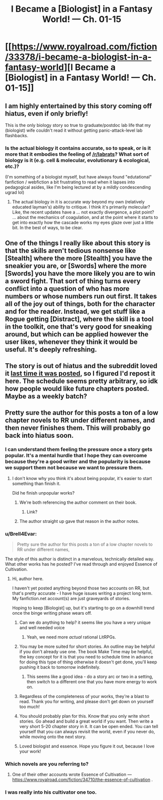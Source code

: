 #+TITLE: I Became a [Biologist] in a Fantasy World! — Ch. 01-15

* [[https://www.royalroad.com/fiction/33378/i-became-a-biologist-in-a-fantasy-world][I Became a [Biologist] in a Fantasy World! — Ch. 01-15]]
:PROPERTIES:
:Author: Veedrac
:Score: 35
:DateUnix: 1618788158.0
:DateShort: 2021-Apr-19
:FlairText: WIP
:END:

** I am highly entertained by this story coming off hiatus, even if only briefly!

This is the only biology story so true to graduate/postdoc lab life that my (biologist) wife couldn't read it without getting panic-attack-level lab flashbacks.
:PROPERTIES:
:Author: PastafarianGames
:Score: 12
:DateUnix: 1618847796.0
:DateShort: 2021-Apr-19
:END:

*** Is the actual biology it contains accurate, so to speak, or is it more that it embodies the feeling of [[/r/labrats]]? What sort of biology is it (e.g. cell & molecular, evolutionary & ecological, etc.)?

(I'm something of a biologist myself, but have always found "edutational" fanfiction / webfiction a bit frustrating to read when it lapses into pedagogical asides, like I'm being lectured at by a mildly condescending ugrad lol)
:PROPERTIES:
:Author: --MCMC--
:Score: 3
:DateUnix: 1618853319.0
:DateShort: 2021-Apr-19
:END:

**** The actual biology in it is accurate /way/ beyond my own (relatively educated layman's) ability to critique. I think it's primarily molecular? Like, the recent updates have a ... not exactly divergence, a plot point? ... about the mechanics of coagulation, and at the point where it starts to get into exactly how the cascade works my eyes glaze over just a little bit. In the best of ways, to be clear.
:PROPERTIES:
:Author: PastafarianGames
:Score: 10
:DateUnix: 1618869053.0
:DateShort: 2021-Apr-20
:END:


** One of the things I really like about this story is that the skills aren't tedious nonsense like [Stealth] where the more [Stealth] you have the sneakier you are, or [Swords] where the more [Swords] you have the more likely you are to win a sword fight. That sort of thing turns every conflict into a question of who has more numbers or whose numbers run out first. It takes all of the joy out of things, both for the character and for the reader. Instead, we get stuff like a Rogue getting [Distract], where the skill is a tool in the toolkit, one that's very good for sneaking around, but which can be applied however the user likes, whenever they think it would be useful. It's deeply refreshing.
:PROPERTIES:
:Author: grekhaus
:Score: 12
:DateUnix: 1618890123.0
:DateShort: 2021-Apr-20
:END:


** The story is out of hiatus and the subreddit loved it [[https://www.reddit.com/r/rational/comments/hpgbzp/wiprt_i_became_a_biologist_in_a_fantasy_world/][last time it was posted]], so I figured I'd repost it here. The schedule seems pretty arbitrary, so idk how people would like future chapters posted. Maybe as a weekly batch?
:PROPERTIES:
:Author: Veedrac
:Score: 19
:DateUnix: 1618788339.0
:DateShort: 2021-Apr-19
:END:


** Pretty sure the author for this posts a ton of a low chapter novels to RR under different names, and then never finishes them. This will probably go back into hiatus soon.
:PROPERTIES:
:Author: somedirt
:Score: 11
:DateUnix: 1618822078.0
:DateShort: 2021-Apr-19
:END:

*** I can understand them feeling the pressure once a story gets popular. It's a mental hurdle that I hope they can overcome because they're a good writer and the popularity is because we support them not because we want to pressure them.
:PROPERTIES:
:Author: Nickoalas
:Score: 20
:DateUnix: 1618833113.0
:DateShort: 2021-Apr-19
:END:

**** I don't know why you think it's about being popular, it's easier to start something than finish it.

Did he finish unpopular works?
:PROPERTIES:
:Author: RMcD94
:Score: -3
:DateUnix: 1618921871.0
:DateShort: 2021-Apr-20
:END:

***** We're both referencing the author comment on their book.
:PROPERTIES:
:Author: Nickoalas
:Score: 5
:DateUnix: 1618932969.0
:DateShort: 2021-Apr-20
:END:

****** Link?
:PROPERTIES:
:Author: RMcD94
:Score: 1
:DateUnix: 1618935583.0
:DateShort: 2021-Apr-20
:END:


***** The author straight up gave that reason in the author notes.
:PROPERTIES:
:Author: TheFightingMasons
:Score: 1
:DateUnix: 1619768635.0
:DateShort: 2021-Apr-30
:END:


*** u/Brell4Evar:
#+begin_quote
  Pretty sure the author for this posts a ton of a low chapter novels to RR under different names,
#+end_quote

The style of this author is distinct in a marvelous, technically detailed way. What other works has he posted? I've read through and enjoyed Essence of Cultivation.
:PROPERTIES:
:Author: Brell4Evar
:Score: 4
:DateUnix: 1618845179.0
:DateShort: 2021-Apr-19
:END:

**** Hi, author here.

I haven't yet posted anything beyond those two accounts on RR, but that's pretty accurate - I have huge issues writing a project long term. My fanfiction.net account(s) are just graveyards of stories.

Hoping to keep [Biologist] up, but it's starting to go on a downhill trend once the binge writing phase wears off.
:PROPERTIES:
:Author: Oh_Capsid_My_Capsid
:Score: 25
:DateUnix: 1618846135.0
:DateShort: 2021-Apr-19
:END:

***** Can we do anything to help? it seems like you have a very unique and well needed voice
:PROPERTIES:
:Author: NotValkyrie
:Score: 15
:DateUnix: 1618847339.0
:DateShort: 2021-Apr-19
:END:

****** Yeah, we need more /actual/ rational LitRPGs.
:PROPERTIES:
:Author: HantuAnggara
:Score: 9
:DateUnix: 1618848038.0
:DateShort: 2021-Apr-19
:END:


***** You may be more suited for short stories. An outline may be helpful if you don't already use one. The book Make Time may be helpful, the key concept for it is that you need to schedule time in advance for doing this type of thing otherwise it doesn't get done, you'll keep pushing it back to tomorrow indefinitely.
:PROPERTIES:
:Author: fassina2
:Score: 13
:DateUnix: 1618873907.0
:DateShort: 2021-Apr-20
:END:

****** This seems like a good idea - do a story arc or two in a setting, then switch to a different one that you have more energy to work on.
:PROPERTIES:
:Author: Brell4Evar
:Score: 3
:DateUnix: 1618893676.0
:DateShort: 2021-Apr-20
:END:


***** Regardless of the completeness of your works, they're a blast to read. Thank you for writing, and please don't get down on yourself too much!
:PROPERTIES:
:Author: Brell4Evar
:Score: 10
:DateUnix: 1618854169.0
:DateShort: 2021-Apr-19
:END:


***** You should probably plan for this. Know that you only write short stories. Go ahead and build a great world if you want. Then write a very short 5-20 chapter story in it. It can be open ended. You can tell yourself that you can always revisit the world, even if you never do, while moving onto the next story.
:PROPERTIES:
:Author: poequestioner2
:Score: 8
:DateUnix: 1618849430.0
:DateShort: 2021-Apr-19
:END:


***** Loved biologist and essence. Hope you figure it out, because I love your work!
:PROPERTIES:
:Author: TheFightingMasons
:Score: 1
:DateUnix: 1619768720.0
:DateShort: 2021-Apr-30
:END:


*** Which novels are you referring to?
:PROPERTIES:
:Author: Tibn
:Score: 3
:DateUnix: 1618837261.0
:DateShort: 2021-Apr-19
:END:

**** One of their other accounts wrote Essence of Cultivation --- [[https://www.royalroad.com/fiction/34710/the-essence-of-cultivation]] .
:PROPERTIES:
:Author: chasingourselves
:Score: 12
:DateUnix: 1618839568.0
:DateShort: 2021-Apr-19
:END:


*** I was really into his cultivator one too.
:PROPERTIES:
:Author: TheFightingMasons
:Score: 1
:DateUnix: 1619768600.0
:DateShort: 2021-Apr-30
:END:
